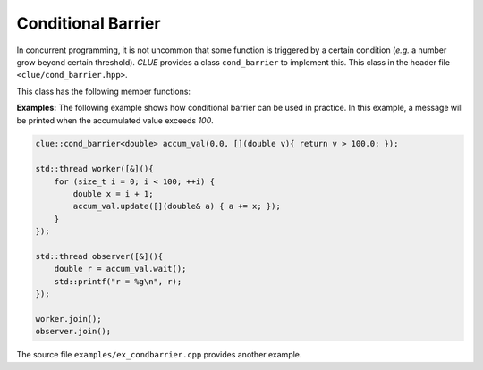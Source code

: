 Conditional Barrier
====================

In concurrent programming, it is not uncommon that some function is triggered by a certain condition (*e.g.* a number grow beyond certain threshold).
*CLUE* provides a class ``cond_barrier`` to implement this. This class in the header file ``<clue/cond_barrier.hpp>``.

.. cpp:class:: cond_barrier<T>

    Conditional barrier with value type ``T``.

    A conditional barrier should be constructed with an initial value and a unblocking condition. It is not copyable and not movable.

    For example, if you want to set up a barrier dependent on a counter value, and unblocks the barrier when the counter value is
    greater than or equal to ``5``. Then you may write:

    .. code-block:: cpp

        cond_barrier<size_t> cnt_barrier(0, [](size_t c){ return c >= 5; });


This class has the following member functions:

.. cpp:function:: void set(const T& v)

    Set a new value to the encapsulated variable. If the new value meets the unblocking condition, it unblocks all
    waiting threads.

.. cpp:function:: void update(Func&& func)

    Use the updating function ``func`` to update the value. ``func`` accepts a non-const reference to ``T``.
    If the updated value meets the unblocking condition, it unblocks all waiting threads.

    For example, to increment the internal value by ``x``, one can write:

    .. code-block:: cpp

        cnt_barrier.update([](size_t& v){ ++v; });

.. cpp:function:: T wait()

    If the barrier is unblocked (*i.e.* the internal value satisfies the unblocking condition), it returns the
    value immediately.

    Otherwise, it blocks until the barrier is unblocked.

.. cpp:function:: bool wait_for(duration, T& dst)

    Block until being the barrier is unblocked or the specified duration elapses.

    If it unblocks because of the internal value satisfies the unblocking condition, it returns ``true`` and
    writes the value to ``dst``, otherwise, it returns ``false``.


**Examples:** The following example shows how conditional barrier can be used in practice. In this example, a message will be printed when
the accumulated value exceeds *100*.

.. code-block:: cpp

    clue::cond_barrier<double> accum_val(0.0, [](double v){ return v > 100.0; });

    std::thread worker([&](){
        for (size_t i = 0; i < 100; ++i) {
            double x = i + 1;
            accum_val.update([](double& a) { a += x; });
        }
    });

    std::thread observer([&](){
        double r = accum_val.wait();
        std::printf("r = %g\n", r);
    });

    worker.join();
    observer.join();

The source file ``examples/ex_condbarrier.cpp`` provides another example.
